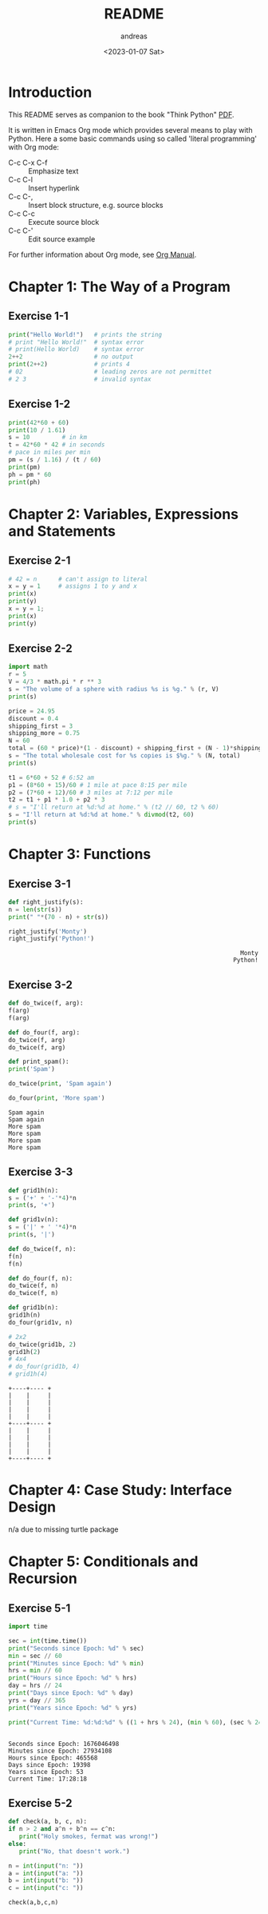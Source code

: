#+options: ':nil *:t -:t ::t <:t H:3 \n:nil ^:t arch:headline
#+options: author:t broken-links:nil c:nil creator:nil
#+options: d:(not "LOGBOOK") date:t e:t email:nil f:t inline:t num:t
#+options: p:nil pri:nil prop:nil stat:t tags:t tasks:t tex:t
#+options: timestamp:t title:t toc:t todo:t |:t
#+title: README
#+date: <2023-01-07 Sat>
#+author: andreas
#+language: en
#+select_tags: export
#+exclude_tags: noexport
#+creator: Emacs 27.1 (Org mode 9.6)
#+cite_export:

* Introduction

This README serves as companion to the book "Think Python" [[file:~/Toolbox/Manuals/python/Think Python.pdf][PDF]].

It is written in Emacs Org mode which provides several means to play
with Python. Here a some basic commands using so called 'literal
programming' with Org mode:

- C-c C-x C-f :: Emphasize text
- C-c C-l :: Insert hyperlink
- C-c C-, :: Insert block structure, e.g. source blocks
- C-c C-c :: Execute source block
- C-c C-' :: Edit source example

For further information about Org mode, see [[file:~/Toolbox/Manuals/tools/Org Manual.pdf][Org Manual]].

* Chapter 1: The Way of a Program

** Exercise 1-1

#+BEGIN_SRC python :results output
  print("Hello World!")   # prints the string
  # print "Hello World!"  # syntax error
  # print(Hello World)    # syntax error
  2++2                    # no output
  print(2++2)             # prints 4
  # 02                    # leading zeros are not permittet
  # 2 3                   # invalid syntax
#+END_SRC

#+RESULTS:
: Hello World!
: 4

** Exercise 1-2

#+BEGIN_SRC python :results output
  print(42*60 + 60)
  print(10 / 1.61)
  s = 10         # in km
  t = 42*60 * 42 # in seconds
  # pace in miles per min
  pm = (s / 1.16) / (t / 60)
  print(pm)
  ph = pm * 60
  print(ph)
#+END_SRC

#+RESULTS:
: 2580
: 6.211180124223602
: 0.004887012276174838
: 0.29322073657049025

* Chapter 2: Variables, Expressions and Statements

** Exercise 2-1

#+BEGIN_SRC python :results output
  # 42 = n      # can't assign to literal
  x = y = 1     # assigns 1 to y and x
  print(x)
  print(y)
  x = y = 1;
  print(x)
  print(y)
#+END_SRC

#+RESULTS:
: 1
: 1
: 1
: 1

** Exercise 2-2

#+BEGIN_SRC python :results output
  import math
  r = 5
  V = 4/3 * math.pi * r ** 3
  s = "The volume of a sphere with radius %s is %g." % (r, V)
  print(s)

  price = 24.95
  discount = 0.4
  shipping_first = 3
  shipping_more = 0.75
  N = 60
  total = (60 * price)*(1 - discount) + shipping_first + (N - 1)*shipping_more
  s = "The total wholesale cost for %s copies is $%g." % (N, total)
  print(s)

  t1 = 6*60 + 52 # 6:52 am
  p1 = (8*60 + 15)/60 # 1 mile at pace 8:15 per mile
  p2 = (7*60 + 12)/60 # 3 miles at 7:12 per mile
  t2 = t1 + p1 * 1.0 + p2 * 3
  # s = "I'll return at %d:%d at home." % (t2 // 60, t2 % 60)
  s = "I'll return at %d:%d at home." % divmod(t2, 60)
  print(s)
#+END_SRC

#+RESULTS:
: The volume of a sphere with radius 5 is 523.599.
: The total wholesale cost for 60 copies is $945.45.
: I'll return at 7:21 at home.

* Chapter 3: Functions

** Exercise 3-1

   #+BEGIN_SRC python :results output
     def right_justify(s):
	 n = len(str(s))
	 print(" "*(70 - n) + str(s))

     right_justify('Monty')
     right_justify('Python!')
   #+END_SRC

   #+RESULTS:
   :                                                                  Monty
   :                                                                Python!

** Exercise 3-2

   #+BEGIN_SRC python :results output
     def do_twice(f, arg):
	 f(arg)
	 f(arg)

     def do_four(f, arg):
	 do_twice(f, arg)
	 do_twice(f, arg)

     def print_spam():
	 print('Spam')

     do_twice(print, 'Spam again')

     do_four(print, 'More spam')
   #+END_SRC

   #+RESULTS:
   : Spam again
   : Spam again
   : More spam
   : More spam
   : More spam
   : More spam

** Exercise 3-3

   #+BEGIN_SRC python :results output
     def grid1h(n):
	 s = ('+' + '-'*4)*n
	 print(s, '+')

     def grid1v(n):
	 s = ('|' + ' '*4)*n
	 print(s, '|')

     def do_twice(f, n):
	 f(n)
	 f(n)

     def do_four(f, n):
	 do_twice(f, n)
	 do_twice(f, n)

     def grid1b(n):
	 grid1h(n)
	 do_four(grid1v, n)

     # 2x2
     do_twice(grid1b, 2)
     grid1h(2)
     # 4x4
     # do_four(grid1b, 4)
     # grid1h(4)
   #+END_SRC

   #+RESULTS:
   #+begin_example
   +----+---- +
   |    |     |
   |    |     |
   |    |     |
   |    |     |
   +----+---- +
   |    |     |
   |    |     |
   |    |     |
   |    |     |
   +----+---- +
   #+end_example

* Chapter 4: Case Study: Interface Design

  n/a due to missing turtle package

* Chapter 5: Conditionals and Recursion

** Exercise 5-1

   #+BEGIN_SRC python :results output
     import time

     sec = int(time.time())
     print("Seconds since Epoch: %d" % sec)
     min = sec // 60
     print("Minutes since Epoch: %d" % min)
     hrs = min // 60
     print("Hours since Epoch: %d" % hrs)
     day = hrs // 24
     print("Days since Epoch: %d" % day)
     yrs = day // 365
     print("Years since Epoch: %d" % yrs)

     print("Current Time: %d:%d:%d" % ((1 + hrs % 24), (min % 60), (sec % 24)))


   #+END_SRC

   #+RESULTS:
   : Seconds since Epoch: 1676046498
   : Minutes since Epoch: 27934108
   : Hours since Epoch: 465568
   : Days since Epoch: 19398
   : Years since Epoch: 53
   : Current Time: 17:28:18

** Exercise 5-2

   #+BEGIN_SRC python :results output
     def check(a, b, c, n):
	 if n > 2 and a^n + b^n == c^n:
	    print("Holy smokes, fermat was wrong!")
	 else:
	    print("No, that doesn't work.")

     n = int(input("n: "))
     a = int(input("a: "))
     b = int(input("b: "))
     c = int(input("c: "))

     check(a,b,c,n)
   #+END_SRC

   #+RESULTS:

